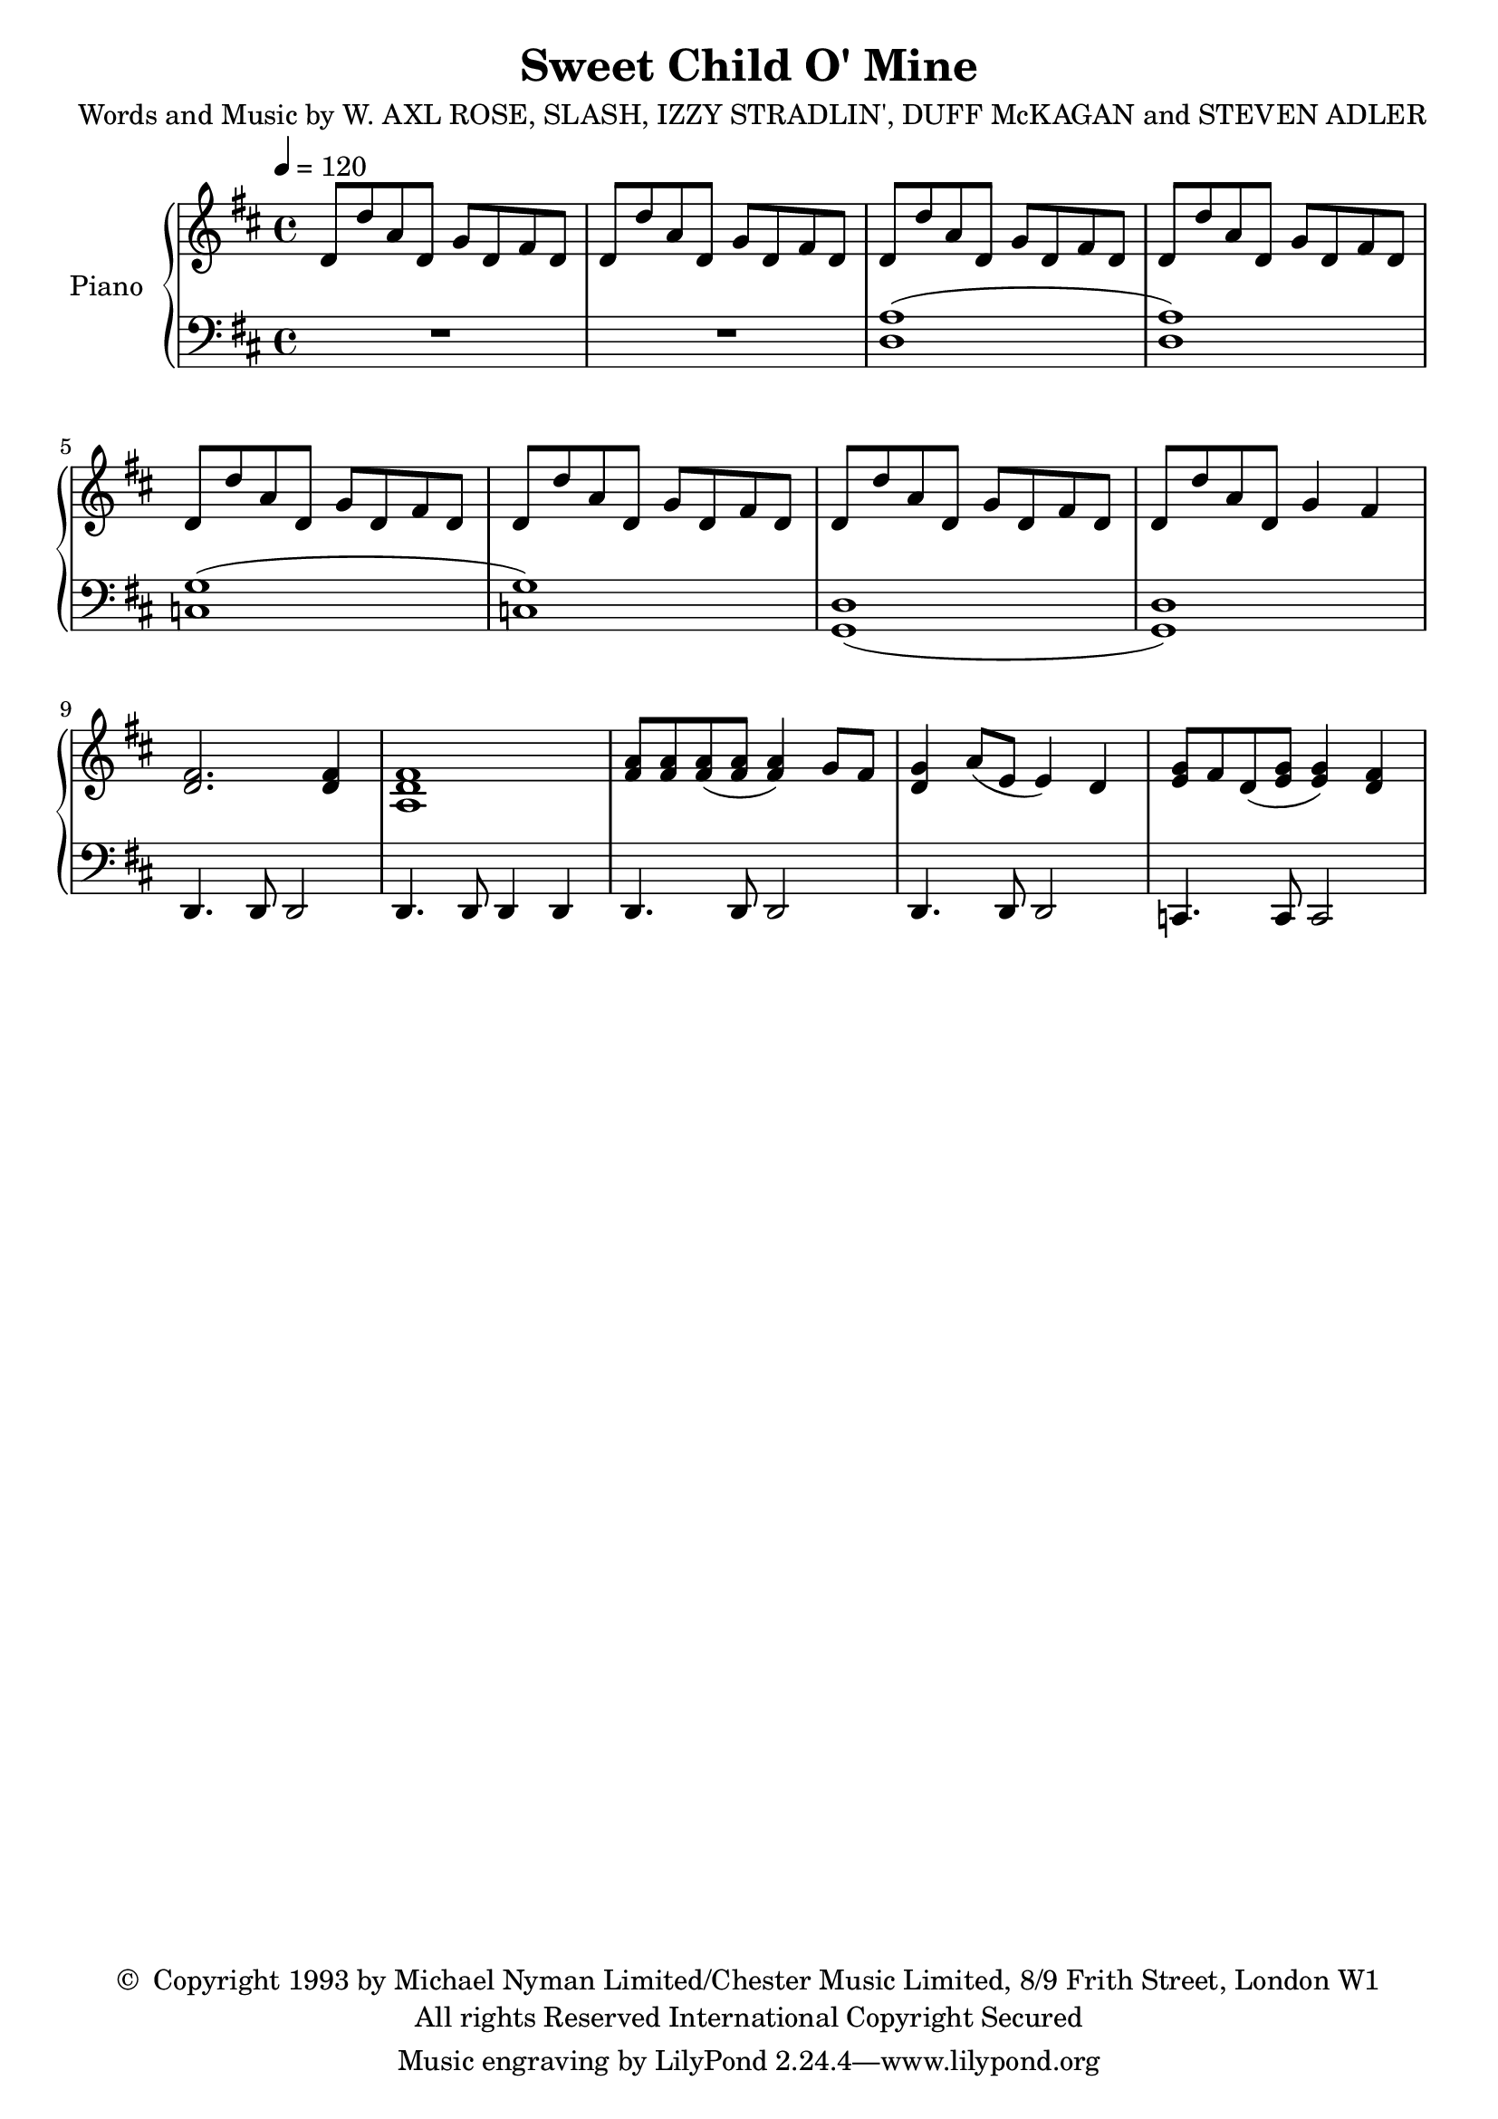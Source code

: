 \version "2.20.0"
\header {
	title = "Sweet Child O' Mine"
	composer = \markup {
		\line { "Words and Music by W. AXL ROSE," }
		\line { "SLASH, IZZY STRADLIN', DUFF McKAGAN" }
		\line { "and STEVEN ADLER" }
	}
	copyright = \markup \left-align \center-column {
		\line { \char ##x00A9 " Copyright 1993 by Michael Nyman Limited/Chester Music Limited, 8/9 Frith Street, London W1" }
		\line { "All rights Reserved International Copyright Secured" }
	}
  	source = "urtext"
}

upper = \relative c' {
	\key d \major
	\time 4/4
	\tempo 4 = 120

	d8 d' a d, g d fis d | d8 d' a d, g d fis d | d8 d' a d, g d fis d | d8 d' a d, g d fis d |
	d8 d' a d, g d fis d | d8 d' a d, g d fis d | d8 d' a d, g d fis d | d8 d' a d, g4 fis |
	<d fis>2. <d fis>4 | <a d fis>1 |

	<a' fis>8 <a fis> <a fis> (<a fis> <a fis>4) g8 fis |
	<g d>4 a8 (e8 e4) d4 |
	<g e>8 fis d (<g e> <g e>4) <fis d>4 |
}

lower = \relative c' {
	\clef bass
	\key d \major
	R1 | R1 | (<a d,>1 | <a d,>1) |
	(<g c,> | <g c,>) | (<d g,> | <d g,>) | d,4. d8 d2 | d4. d8 d4 d |

	d4. d8 d2 |
	d4. d8 d2 |
	c4. c8 c2 |

}


\score {
	\new PianoStaff \with { instrumentName = #"Piano" }
	<<
		\new Staff = "upper" \upper
		\new Staff = "lower" \lower
	>>
	\layout { }
}
\score {
	\unfoldRepeats
	\new PianoStaff \with { instrumentName = #"Piano" }
	<<
		\new Staff = "upper" \upper
		\new Staff = "lower" \lower
	>>
	\midi { }
}

